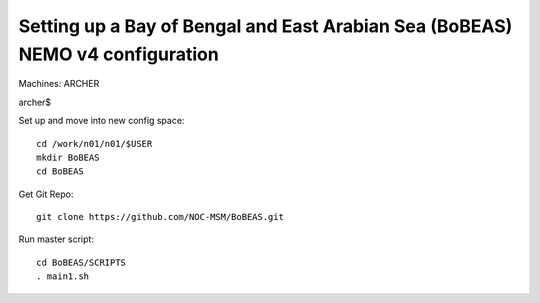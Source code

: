 ==============================================================================
Setting up a Bay of Bengal and East Arabian Sea (BoBEAS) NEMO v4 configuration
==============================================================================

Machines: ARCHER

archer$

Set up and move into new config space::

  cd /work/n01/n01/$USER
  mkdir BoBEAS
  cd BoBEAS

Get Git Repo::

  git clone https://github.com/NOC-MSM/BoBEAS.git

Run master script::

  cd BoBEAS/SCRIPTS
  . main1.sh
